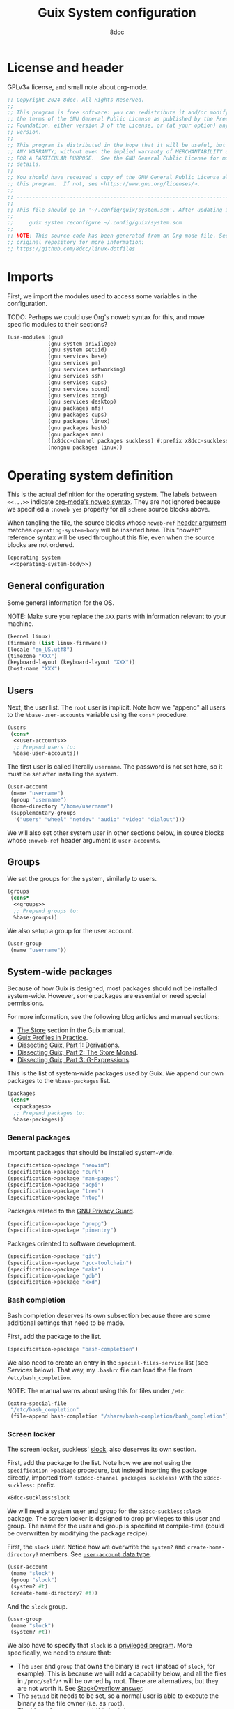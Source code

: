 #+TITLE: Guix System configuration
#+AUTHOR: 8dcc
#+OPTIONS: toc:3
#+STARTUP: nofold
#+PROPERTY: header-args:scheme :noweb yes

#+MACRO: man [[https://man.cx/$1][=$1=]]

* License and header

GPLv3+ license, and small note about org-mode.

#+begin_src scheme :tangle system.scm
;; Copyright 2024 8dcc. All Rights Reserved.
;;
;; This program is free software: you can redistribute it and/or modify it under
;; the terms of the GNU General Public License as published by the Free Software
;; Foundation, either version 3 of the License, or (at your option) any later
;; version.
;;
;; This program is distributed in the hope that it will be useful, but WITHOUT
;; ANY WARRANTY; without even the implied warranty of MERCHANTABILITY or FITNESS
;; FOR A PARTICULAR PURPOSE.  See the GNU General Public License for more
;; details.
;;
;; You should have received a copy of the GNU General Public License along with
;; this program.  If not, see <https://www.gnu.org/licenses/>.
;;
;; -----------------------------------------------------------------------------
;;
;; This file should go in '~/.config/guix/system.scm'. After updating it, run:
;;
;;     guix system reconfigure ~/.config/guix/system.scm
;;
;; NOTE: This source code has been generated from an Org mode file. See the
;; original repository for more information:
;; https://github.com/8dcc/linux-dotfiles
#+end_src

* Imports

First, we import the modules used to access some variables in the configuration.

TODO: Perhaps we could use Org's noweb syntax for this, and move specific
modules to their sections?

#+begin_src scheme :tangle system.scm
(use-modules (gnu)
             (gnu system privilege)
             (gnu system setuid)
             (gnu services base)
             (gnu services pm)
             (gnu services networking)
             (gnu services ssh)
             (gnu services cups)
             (gnu services sound)
             (gnu services xorg)
             (gnu services desktop)
             (gnu packages nfs)
             (gnu packages cups)
             (gnu packages linux)
             (gnu packages bash)
             (gnu packages man)
             ((x8dcc-channel packages suckless) #:prefix x8dcc-suckless:)
             (nongnu packages linux))
#+end_src

* Operating system definition

This is the actual definition for the operating system. The labels between
=<<...>>= indicate [[https://orgmode.org/org.html#Noweb-Reference-Syntax][org-mode's noweb syntax]]. They are not ignored because we
specified a =:noweb yes= property for all =scheme= source blocks above.

When tangling the file, the source blocks whose =noweb-ref= [[https://orgmode.org/org.html#Using-Header-Arguments][header argument]]
matches =operating-system-body= will be inserted here. This "noweb" reference
syntax will be used throughout this file, even when the source blocks are not
ordered.

#+begin_src scheme :tangle system.scm
(operating-system
 <<operating-system-body>>)
#+end_src

** General configuration

Some general information for the OS.

NOTE: Make sure you replace the =XXX= parts with information relevant to your
machine.

#+begin_src scheme :noweb-ref operating-system-body
(kernel linux)
(firmware (list linux-firmware))
(locale "en_US.utf8")
(timezone "XXX")
(keyboard-layout (keyboard-layout "XXX"))
(host-name "XXX")
#+end_src

** Users

Next, the user list. The =root= user is implicit. Note how we "append" all users
to the =%base-user-accounts= variable using the =cons*= procedure.

#+begin_src scheme :noweb-ref operating-system-body
(users
 (cons*
  <<user-accounts>>
  ;; Prepend users to:
  %base-user-accounts))
#+end_src

The first user is called literally =username=. The password is not set here, so it
must be set after installing the system.

#+begin_src scheme :noweb-ref user-accounts
(user-account
 (name "username")
 (group "username")
 (home-directory "/home/username")
 (supplementary-groups
  '("users" "wheel" "netdev" "audio" "video" "dialout")))
#+end_src

We will also set other system user in other sections below, in source blocks
whose =:noweb-ref= header argument is =user-accounts=.

** Groups

We set the groups for the system, similarly to users.

#+begin_src scheme :noweb-ref operating-system-body
(groups
 (cons*
  <<groups>>
  ;; Prepend groups to:
  %base-groups))
#+end_src

We also setup a group for the user account.

#+begin_src scheme :noweb-ref groups
(user-group
 (name "username"))
#+end_src

** System-wide packages

Because of how Guix is designed, most packages should not be installed
system-wide. However, some packages are essential or need special permissions.

For more information, see the following blog articles and manual sections:

- [[https://guix.gnu.org/manual/devel/en/html_node/The-Store.html][The Store]] section in the Guix manual.
- [[https://guix.gnu.org/en/blog/2019/guix-profiles-in-practice/][Guix Profiles in Practice]].
- [[https://guix.gnu.org/en/blog/2023/dissecting-guix-part-1-derivations/][Dissecting Guix, Part 1: Derivations]].
- [[https://guix.gnu.org/en/blog/2023/dissecting-guix-part-2-the-store-monad/][Dissecting Guix, Part 2: The Store Monad]].
- [[https://guix.gnu.org/en/blog/2023/dissecting-guix-part-3-g-expressions/][Dissecting Guix, Part 3: G-Expressions]].

This is the list of system-wide packages used by Guix. We append our own
packages to the =%base-packages= list.

#+begin_src scheme :noweb-ref operating-system-body
(packages
 (cons*
  <<packages>>
  ;; Prepend packages to:
  %base-packages))
#+end_src

*** General packages

Important packages that should be installed system-wide.

#+begin_src scheme :noweb-ref packages
(specification->package "neovim")
(specification->package "curl")
(specification->package "man-pages")
(specification->package "acpi")
(specification->package "tree")
(specification->package "htop")
#+end_src

Packages related to the [[https://gnupg.org/][GNU Privacy Guard]].

#+begin_src scheme :noweb-ref packages
(specification->package "gnupg")
(specification->package "pinentry")
#+end_src

Packages oriented to software development.

#+begin_src scheme :noweb-ref packages
(specification->package "git")
(specification->package "gcc-toolchain")
(specification->package "make")
(specification->package "gdb")
(specification->package "xxd")
#+end_src

*** Bash completion

Bash completion deserves its own subsection because there are some additional
settings that need to be made.

First, add the package to the list.

#+begin_src scheme :noweb-ref packages
(specification->package "bash-completion")
#+end_src

We also need to create an entry in the =special-files-service= list (see [[*Services][Services]]
below). That way, my =.bashrc= file can load the file from =/etc/bash_completion=.

NOTE: The manual warns about using this for files under =/etc=.

#+begin_src scheme :noweb-ref extra-special-files
(extra-special-file
 "/etc/bash_completion"
 (file-append bash-completion "/share/bash-completion/bash_completion"))
#+end_src

*** Screen locker

The screen locker, suckless' [[https://tools.suckless.org/slock/][slock]], also deserves its own section.

First, add the package to the list. Note how we are not using the
=specification->package= procedure, but instead inserting the package directly,
imported from ~(x8dcc-channel packages suckless)~ with the =x8dcc-suckless:= prefix.

#+begin_src scheme :noweb-ref packages
x8dcc-suckless:slock
#+end_src

We will need a system user and group for the =x8dcc-suckless:slock= package. The
screen locker is designed to drop privileges to this user and group. The name
for the user and group is specified at compile-time (could be overwritten by
modifying the package recipe).

First, the =slock= user. Notice how we overwrite the =system?= and
=create-home-directory?= members. See [[https://guix.gnu.org/manual/devel/en/html_node/User-Accounts.html#index-user_002daccount][=user-account= data type]].

#+begin_src scheme :noweb-ref user-accounts
(user-account
 (name "slock")
 (group "slock")
 (system? #t)
 (create-home-directory? #f))
#+end_src

And the =slock= group.

#+begin_src scheme :noweb-ref groups
(user-group
 (name "slock")
 (system? #t))
#+end_src

We also have to specify that =slock= is a [[https://guix.gnu.org/manual/devel/en/html_node/Privileged-Programs.html][privileged program]]. More specifically,
we need to ensure that:

- The =user= and =group= that owns the binary is =root= (instead of =slock=, for
  example). This is because we will add a capability below, and all the files in
  =/proc/self/*= will be owned by root. There are alternatives, but they are not
  worth it. See [[https://stackoverflow.com/a/50953560/11715554][StackOverflow answer]].
- The =setuid= bit needs to be set, so a normal user is able to execute the binary
  as the file owner (i.e. as =root=).
- The binary has some {{{man(capabilities(7))}}}:
  - The =CAP_SYS_RESOURCE= capability, needed for writing to
    =/proc/self/oom_score_adj=. See the man page for =proc_pid_oom_score(5)= or
    simply {{{man(proc(5))}}}.
  - The =CAP_SETUID= capability, needed for {{{man(setuid(2))}}}.
  - The =CAP_SETGID= capability, needed for {{{man(setgid(2))}}} and {{{man(setgroups(2))}}}.

#+begin_src scheme :noweb-ref privileged-programs
(privileged-program
 (program (file-append x8dcc-suckless:slock "/bin/slock"))
 (user "root")
 (group "root")
 (setuid? #t)
 (capabilities "cap_sys_resource=eip cap_setuid=eip cap_setgid=eip"))
#+end_src

** Services

This is the list of system [[https://guix.gnu.org/manual/devel/en/html_node/Services.html][services]]. To search for available services, run
=guix system search KEYWORD= in a terminal.

#+begin_src scheme :noweb-ref operating-system-body
(services
 (cons*
  <<services>>
  ;; Prepend services to:
  %base-services))
#+end_src

*** General services

[[https://en.wikipedia.org/wiki/Network_Time_Protocol][Network Time Protocol]], for time and date.

#+begin_src scheme :noweb-ref services
(service ntp-service-type)
#+end_src

Used for logging in.

#+begin_src scheme :noweb-ref services
(service login-service-type)
#+end_src

Standalone port of [[https://systemd.io/][systemd]]'s =logind=, required in some DE/WMs. Not a hard
requirement in my configuration, but still useful (e.g. for rebooting with
=loginctl=).

#+begin_src scheme :noweb-ref services
(service elogind-service-type)
#+end_src

Allow desktop users to also mount NTFS and NFS file systems without root.

NOTE: Extracted from the Guix repo, "gnu/services/desktop.scm" @ 8a7bd211d2.

#+begin_src scheme :noweb-ref services
(simple-service 'mount-setuid-helpers privileged-program-service-type
                (map file-like->setuid-program
                     (list (file-append nfs-utils "/sbin/mount.nfs")
                           (file-append ntfs-3g "/sbin/mount.ntfs-3g"))))
#+end_src

OpenSSH server.

#+begin_src scheme :noweb-ref services
(service openssh-service-type)
#+end_src

Printing with [[https://openprinting.github.io/cups/][CUPS]].

#+begin_src scheme :noweb-ref services
(service cups-service-type
         (cups-configuration
          (web-interface? #t)
          (extensions (list cups-filters
                            hplip-minimal))))
#+end_src

We use [[https://wiki.archlinux.org/title/ConnMan][=connman=]] and [[https://wiki.archlinux.org/title/Wpa_supplicant][=wpa_supplicant=]] for WiFi. We could use ~'(iwd)~ in
=shepherd-requirement=, but there is currently no service that provides it (if
there was, we wouldn't use =connman= in the first place). We use =wpa-supplicant=
instead.

#+begin_src scheme :noweb-ref services
(service wpa-supplicant-service-type)
(service connman-service-type
         (connman-configuration
          (shepherd-requirement '(wpa-supplicant))
          (disable-vpn? #t)
          (general-configuration
           (connman-general-configuration
            (allow-hostname-updates? #f)
            (allow-domainname-updates? #f)
            (single-connected-technology? #f)))))
#+end_src

We use [[https://en.wikipedia.org/wiki/Advanced_Linux_Sound_Architecture][ALSA]] and [[https://en.wikipedia.org/wiki/PulseAudio][Pulseaudio]] for sound.

#+begin_src scheme :noweb-ref services
(service alsa-service-type
         (alsa-configuration
          (pulseaudio? #t)))
#+end_src

We specify the keyboard layout for Xorg here, instead of using my
=change-layout.sh= script.

TODO: This doesn't work as expected.

#+begin_src scheme :noweb-ref services
(set-xorg-configuration
 (xorg-configuration
  (keyboard-layout keyboard-layout)))
#+end_src

We create services (using =extra-special-file=) for [[https://guix.gnu.org/manual/devel/en/html_node/Base-Services.html#index-special_002dfiles_002dservice_002dtype][special files]], which should be
symlinked to files inside the store.

#+begin_src scheme :noweb-ref services
(extra-special-file "/bin/bash" (file-append bash "/bin/bash"))
<<extra-special-files>>
#+end_src

** Privileged programs

Quoting the [[https://guix.gnu.org/manual/devel/en/html_node/Privileged-Programs.html][Privileged Programs]] section of the Guix manual:

#+begin_quote
Some programs need to run with elevated privileges, even when they are launched
by unprivileged users. A notorious example is the =passwd= program, which users
can run to change their password, and which needs to access the =/etc/passwd= and
=/etc/shadow= files; something normally restricted to root, for obvious security
reasons. To address that, =passwd= should be [[https://www.gnu.org/software/libc/manual/html_node/How-Change-Persona.html#How-Change-Persona][/setuid-root/]], meaning that it always
runs with root privileges.

The store itself /cannot/ contain privileged programs: that would be a security
issue since any user on the system can write derivations that populate [[https://guix.gnu.org/manual/devel/en/html_node/The-Store.html][the
store]].
#+end_quote

Privileged programs are useful for:

- Setting [[https://www.gnu.org/software/coreutils/manual/html_node/Directory-Setuid-and-Setgid.html][the Set-User-ID (SUID) and Set-Group-ID bits (SGID)]] of the binary.
- Changing the {{{man(capabilities(7))}}} of the binary.

Privileged programs are defined using the =privileged-program= data type.

#+begin_src scheme :noweb-ref operating-system-body
(privileged-programs
 (cons*
  <<privileged-programs>>
  ;; Prepend privileged programs to:
  %default-privileged-programs))
#+end_src

** Bootloader

In this case, [[https://www.gnu.org/software/grub/][GRUB]] with EFI support. For old machines that don't support EFI,
this should be changed. For reference, look at the system configuration
generated by the Guix installer (from the ISO).

#+begin_src scheme :noweb-ref operating-system-body
(bootloader
 (bootloader-configuration
  (bootloader grub-efi-bootloader)
  (targets (list "/boot/efi"))
  (keyboard-layout keyboard-layout)))
#+end_src

** Swap

We declare the swap devices, in this case one partition. Note that the partition
should have been made by the user/installer.

NOTE: Make sure to replace the =XXX= part with the UUID of the swap partition
(e.g. =/dev/sda2=). You can use =sudo blkid= for obtaining the UUID.

#+begin_src scheme :noweb-ref operating-system-body
(swap-devices
 (list (swap-space
        (target (uuid "XXX")))))
#+end_src

** Mapped devices

These are needed (in my case) when using a [[https://en.wikipedia.org/wiki/Linux_Unified_Key_Setup][LUKS]]-encrypted drive.

NOTE: Make sure to replace the =XXX= part with the UUID of the /encrypted/ partition
(e.g. =/dev/sda3=). You can use =sudo blkid= for obtaining the UUID.

#+begin_src scheme :noweb-ref operating-system-body
(mapped-devices
 (list (mapped-device
        (source (uuid "XXX"))
        (target "guix")
        (type luks-device-mapping))))
#+end_src

** File systems

List of file systems. We use ~/dev/mapper/guix~ because that's where the decrypted
partition will be mapped (see [[*Mapped devices][mapped devices]]). We also mount the EFI partition,
since this is an EFI system (ass specified in the [[*Bootloader][bootloader]]).

NOTE: Make sure to replace the =XXX= part with the UUID of the EFI partition
(e.g. =/dev/sda1=). You can use =sudo blkid= for obtaining the UUID.

#+begin_src scheme :noweb-ref operating-system-body
(file-systems
 (cons* (file-system
         (mount-point "/")
         (device "/dev/mapper/guix")
         (type "ext4")
         (dependencies mapped-devices))
        (file-system
         (mount-point "/boot/efi")
         (device (uuid "XXX" 'fat32))
         (type "vfat"))
        ;; Prepend file systems to:
        %base-file-systems))
#+end_src
